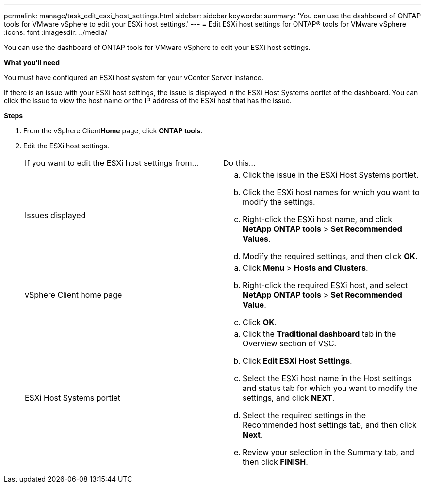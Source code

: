 ---
permalink: manage/task_edit_esxi_host_settings.html
sidebar: sidebar
keywords:
summary: 'You can use the dashboard of ONTAP tools for VMware vSphere to edit your ESXi host settings.'
---
= Edit ESXi host settings for ONTAP® tools for VMware vSphere
:icons: font
:imagesdir: ../media/

[.lead]
You can use the dashboard of ONTAP tools for VMware vSphere to edit your ESXi host settings.

*What you'll need*

You must have configured an ESXi host system for your vCenter Server instance.

If there is an issue with your ESXi host settings, the issue is displayed in the ESXi Host Systems portlet of the dashboard. You can click the issue to view the host name or the IP address of the ESXi host that has the issue.

*Steps*

. From the vSphere Client**Home** page, click *ONTAP tools*.
. Edit the ESXi host settings.
+
|===
| If you want to edit the ESXi host settings from...| Do this...
a|
Issues displayed
a|

 .. Click the issue in the ESXi Host Systems portlet.
 .. Click the ESXi host names for which you want to modify the settings.
 .. Right-click the ESXi host name, and click *NetApp ONTAP tools* > *Set Recommended Values*.
 .. Modify the required settings, and then click *OK*.

a|
vSphere Client home page
a|

 .. Click *Menu* > *Hosts and Clusters*.
 .. Right-click the required ESXi host, and select *NetApp ONTAP tools* > *Set Recommended Value*.
 .. Click *OK*.

a|
ESXi Host Systems portlet
a|

 .. Click the *Traditional dashboard* tab in the Overview section of VSC.
 .. Click *Edit ESXi Host Settings*.
 .. Select the ESXi host name in the Host settings and status tab for which you want to modify the settings, and click *NEXT*.
 .. Select the required settings in the Recommended host settings tab, and then click *Next*.
 .. Review your selection in the Summary tab, and then click *FINISH*.

+
|===
